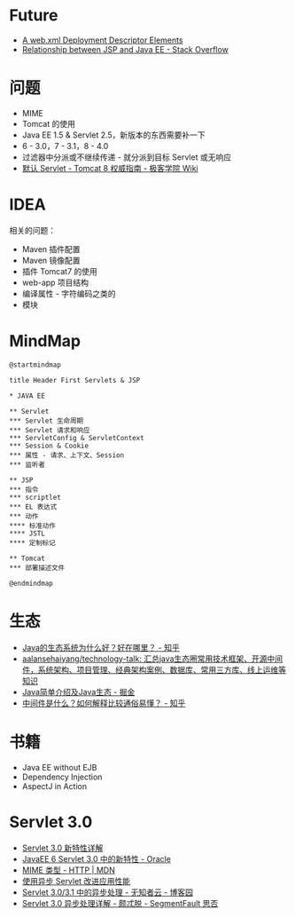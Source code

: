 * Future
  + [[https://docs.oracle.com/cd/E17904_01/web.1111/e13712/web_xml.htm#WBAPP543][A web.xml Deployment Descriptor Elements]]
  + [[https://stackoverflow.com/questions/1515190/relationship-between-jsp-and-java-ee][Relationship between JSP and Java EE - Stack Overflow]]

* 问题
  + MIME
  + Tomcat 的使用
  + Java EE 1.5 & Servlet 2.5，新版本的东西需要补一下
  + 6 - 3.0，7 - 3.1，8 - 4.0
  + 过滤器中分派或不继续传递 - 就分派到目标 Servlet 或无响应
  + [[http://wiki.jikexueyuan.com/project/tomcat/default-servlet.html][默认 Servlet - Tomcat 8 权威指南 - 极客学院 Wiki]]

* IDEA
  相关的问题：
  + Maven 插件配置
  + Maven 镜像配置
  + 插件 Tomcat7 的使用
  + web-app 项目结构
  + 编译属性 - 字符编码之类的
  + 模块

* MindMap
  #+BEGIN_SRC plantuml
    @startmindmap

    title Header First Servlets & JSP

    ,* JAVA EE

    ,** Servlet
    ,*** Servlet 生命周期
    ,*** Servlet 请求和响应
    ,*** ServletConfig & ServletContext
    ,*** Session & Cookie
    ,*** 属性 - 请求、上下文、Session
    ,*** 监听者

    ,** JSP
    ,*** 指令
    ,*** scriptlet
    ,*** EL 表达式
    ,*** 动作
    ,**** 标准动作
    ,**** JSTL
    ,**** 定制标记

    ,** Tomcat
    ,*** 部署描述文件

    @endmindmap
  #+END_SRC

* 生态
  + [[https://www.zhihu.com/question/263954669][Java的生态系统为什么好？好在哪里？ - 知乎]]
  + [[https://github.com/aalansehaiyang/technology-talk][aalansehaiyang/technology-talk: 汇总java生态圈常用技术框架、开源中间件，系统架构、项目管理、经典架构案例、数据库、常用三方库、线上运维等知识]]
  + [[https://juejin.im/post/5c07d0a36fb9a04a0955d4cd][Java简单介绍及Java生态 - 掘金]]
  + [[https://www.zhihu.com/question/19730582][中间件是什么？如何解释比较通俗易懂？ - 知乎]]

* 书籍
  + Java EE without EJB
  + Dependency Injection
  + AspectJ in Action


* Servlet 3.0
  + [[https://www.ibm.com/developerworks/cn/java/j-lo-servlet30/index.html][Servlet 3.0 新特性详解]]
  + [[http://www.oracle.com/technetwork/cn/community/4-servlet-3-324302-zhs.pdf][JavaEE 6 Servlet 3.0 中的新特性 - Oracle]]
  + [[https://developer.mozilla.org/zh-CN/docs/Web/HTTP/Basics_of_HTTP/MIME_types][MIME 类型 - HTTP | MDN]]
  + [[https://www.infoq.cn/article/2013/11/use-asynchronous-servlet-improve][使用异步 Servlet 改进应用性能]]
  + [[https://www.cnblogs.com/davenkin/p/async-servlet.html][Servlet 3.0/3.1 中的异步处理 - 无知者云 - 博客园]]
  + [[https://segmentfault.com/a/1190000012318350][Servlet 3.0 异步处理详解 - 颇忒脱 - SegmentFault 思否]]

